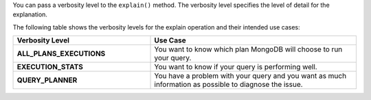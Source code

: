 You can pass a verbosity level to the ``explain()`` method. The
verbosity level specifies the level of detail for the explanation. 

The following table shows the verbosity levels for the
explain operation and their intended use cases:

.. list-table::
   :header-rows: 1
   :stub-columns: 1
   :widths: 40 60

   * - Verbosity Level
     - Use Case

   * - ALL_PLANS_EXECUTIONS
     - You want to know which plan MongoDB will choose to run your query.

   * - EXECUTION_STATS
     - You want to know if your query is performing well.

   * - QUERY_PLANNER
     - You have a problem with your query and you want as much information
       as possible to diagnose the issue.
     